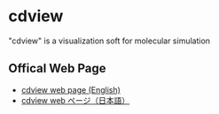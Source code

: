 
* cdview

"cdview" is a visualization soft for molecular simulation 

** Offical Web Page

 - [[https://polymer.apphy.u-fukui.ac.jp/~koishi/cdview.php?lang=en][cdview web page (English)]]
 - [[https://polymer.apphy.u-fukui.ac.jp/~koishi/cdview.php][cdview web ページ（日本語）]]

